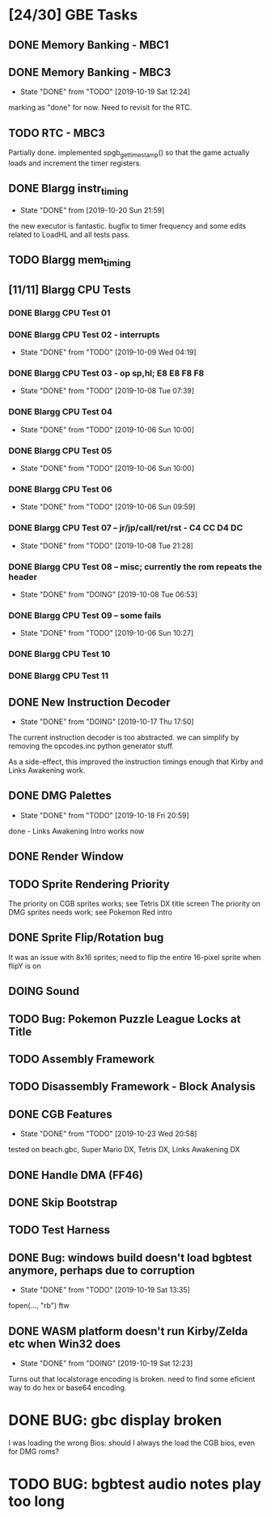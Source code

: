 * [24/30] GBE Tasks
  :PROPERTIES:
  :COOKIE_DATA: todo recursive
  :END:
** DONE Memory Banking - MBC1
** DONE Memory Banking - MBC3
   CLOSED: [2019-10-19 Sat 12:24]
   - State "DONE"       from "TODO"       [2019-10-19 Sat 12:24]
   marking as "done" for now. Need to revisit for the RTC.
** TODO RTC - MBC3
   Partially done. implemented spgb_get_timestamp() so that the game actually loads
   and increment the timer registers.
** DONE Blargg instr_timing
   CLOSED: [2019-10-20 Sun 21:59]
   - State "DONE"       from              [2019-10-20 Sun 21:59]
   the new executor is fantastic. bugfix to timer frequency and some
   edits related to LoadHL and all tests pass.
** TODO Blargg mem_timing
** [11/11] Blargg CPU Tests
*** DONE Blargg CPU Test 01
*** DONE Blargg CPU Test 02 - interrupts
    CLOSED: [2019-10-09 Wed 04:19]
    - State "DONE"       from "TODO"       [2019-10-09 Wed 04:19]
*** DONE Blargg CPU Test 03 - op sp,hl; E8 E8 F8 F8
    CLOSED: [2019-10-08 Tue 07:39]
    - State "DONE"       from "TODO"       [2019-10-08 Tue 07:39]
*** DONE Blargg CPU Test 04
    - State "DONE"       from "TODO"       [2019-10-06 Sun 10:00]
*** DONE Blargg CPU Test 05
    - State "DONE"       from "TODO"       [2019-10-06 Sun 10:00]
*** DONE Blargg CPU Test 06
    - State "DONE"       from "TODO"       [2019-10-06 Sun 09:59]
*** DONE Blargg CPU Test 07 -- jr/jp/call/ret/rst  - C4 CC D4 DC
    CLOSED: [2019-10-08 Tue 21:28]
    - State "DONE"       from "TODO"       [2019-10-08 Tue 21:28]
*** DONE Blargg CPU Test 08 -- misc; currently the rom repeats the header 
    - State "DONE"       from "DOING"      [2019-10-08 Tue 06:53]
*** DONE Blargg CPU Test 09 -- some fails
    - State "DONE"       from "TODO"       [2019-10-06 Sun 10:27]
*** DONE Blargg CPU Test 10
*** DONE Blargg CPU Test 11
** DONE New Instruction Decoder
   CLOSED: [2019-10-17 Thu 17:50]
   - State "DONE"       from "DOING"      [2019-10-17 Thu 17:50]
The current instruction decoder is too abstracted. we can simplify by
removing the opcodes.inc python generator stuff.

As a side-effect, this improved the instruction timings enough that Kirby and Links Awakening work. 

** DONE DMG Palettes
   CLOSED: [2019-10-18 Fri 20:59]
   - State "DONE"       from "TODO"       [2019-10-18 Fri 20:59]
done - Links Awakening Intro works now

** DONE Render Window
** TODO Sprite Rendering Priority
   The priority on CGB sprites works; see Tetris DX title screen 
   The priority on DMG sprites needs work; see Pokemon Red intro
** DONE Sprite Flip/Rotation bug
   CLOSED: [2019-10-18 Fri 23:50]
It was an issue with 8x16 sprites; need to flip the entire 16-pixel
sprite when flipY is on

** DOING Sound
** TODO Bug: Pokemon Puzzle League Locks at Title
** TODO Assembly Framework
** TODO Disassembly Framework - Block Analysis
** DONE CGB Features
   CLOSED: [2019-10-23 Wed 20:58]
   - State "DONE"       from "TODO"       [2019-10-23 Wed 20:58]
   tested on beach.gbc, Super Mario DX, Tetris DX, Links Awakening DX
** DONE Handle DMA (FF46)
** DONE Skip Bootstrap
** TODO Test Harness
** DONE Bug: windows build doesn't load bgbtest anymore, perhaps due to corruption
   CLOSED: [2019-10-19 Sat 13:35]
   - State "DONE"       from "TODO"       [2019-10-19 Sat 13:35]
   fopen(..., "rb") ftw
** DONE WASM platform doesn't run Kirby/Zelda etc when Win32 does
   CLOSED: [2019-10-19 Sat 12:23]
   - State "DONE"       from "DOING"      [2019-10-19 Sat 12:23]
   Turns out that localstorage encoding is broken. need to find some eficient way
   to do hex or base64 encoding.
* DONE BUG: gbc display broken
  CLOSED: [2019-10-27 Sun 01:47]
  I was loading the wrong Bios: should I always the load the CGB bios, even for DMG roms?
* TODO BUG: bgbtest audio notes play too long
